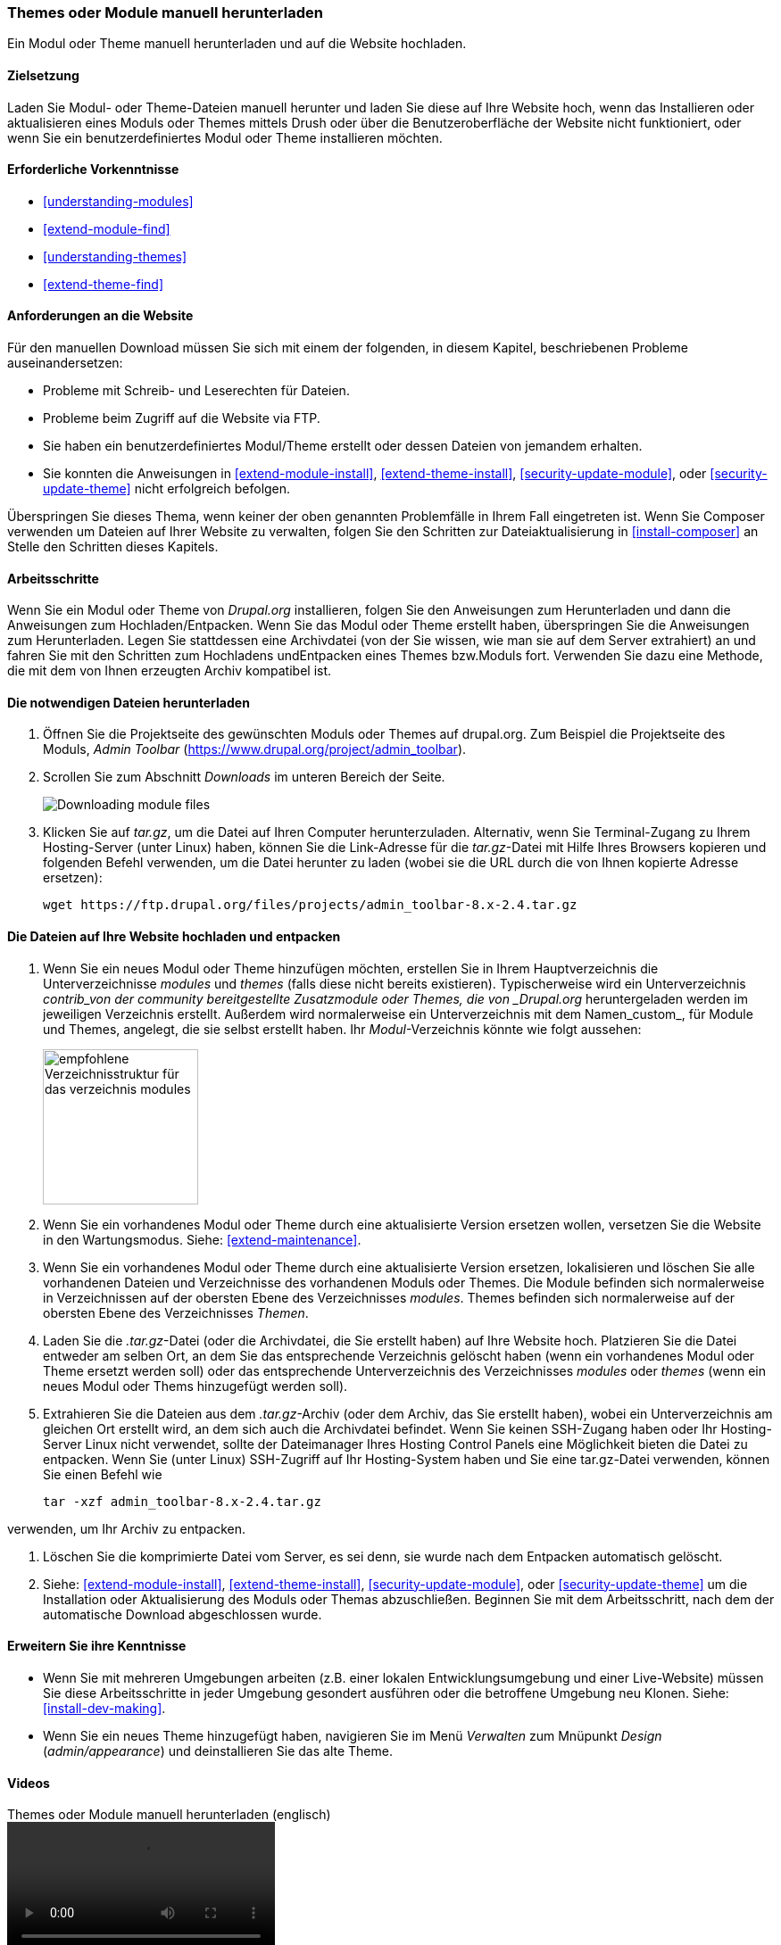 [[extend-manual-install]]

=== Themes oder Module manuell herunterladen

[role="summary"]
Ein Modul oder Theme manuell herunterladen und auf die Website hochladen.

(((Module,downloading)))
(((Contributed module,downloading)))
(((Theme,downloading)))
(((Contributed theme,downloading)))
(((Downloading,module or theme files manually)))
(((Manually downloading module or theme files,overview)))

==== Zielsetzung

Laden Sie Modul- oder Theme-Dateien manuell herunter und laden Sie  diese
auf Ihre Website hoch, wenn das Installieren oder aktualisieren eines Moduls oder Themes mittels Drush oder über die Benutzeroberfläche der Website nicht  funktioniert, oder wenn Sie ein
benutzerdefiniertes Modul oder Theme installieren möchten.

==== Erforderliche Vorkenntnisse

* <<understanding-modules>>
* <<extend-module-find>>
* <<understanding-themes>>
* <<extend-theme-find>>

==== Anforderungen an die Website

Für den manuellen Download müssen Sie sich mit einem der folgenden,
in diesem Kapitel, beschriebenen Probleme auseinandersetzen:

* Probleme mit Schreib- und Leserechten für Dateien.

* Probleme beim Zugriff auf die Website via FTP.

* Sie haben ein benutzerdefiniertes Modul/Theme erstellt oder dessen Dateien
von jemandem erhalten.

* Sie konnten die Anweisungen in
<<extend-module-install>>, <<extend-theme-install>>,
<<security-update-module>>, oder <<security-update-theme>>
nicht erfolgreich befolgen.

Überspringen Sie dieses Thema, wenn keiner der oben genannten Problemfälle in
Ihrem Fall eingetreten ist. Wenn Sie Composer verwenden um Dateien auf
Ihrer Website zu verwalten, folgen Sie den Schritten zur Dateiaktualisierung in
<<install-composer>> an Stelle den Schritten dieses Kapitels.

==== Arbeitsschritte

Wenn Sie ein Modul oder Theme von _Drupal.org_ installieren, folgen Sie den
Anweisungen zum Herunterladen und dann die Anweisungen zum Hochladen/Entpacken.
Wenn Sie das Modul oder Theme erstellt haben, überspringen Sie die Anweisungen
zum Herunterladen. Legen Sie stattdessen eine Archivdatei
(von der Sie wissen, wie man sie auf dem Server extrahiert) an und fahren Sie
mit den Schritten zum Hochladens undEntpacken eines Themes bzw.Moduls fort.
Verwenden Sie dazu eine Methode, die mit dem von Ihnen erzeugten Archiv
kompatibel ist.

==== Die notwendigen Dateien herunterladen

. Öffnen Sie die Projektseite des gewünschten Moduls oder Themes auf drupal.org.
Zum Beispiel die Projektseite des Moduls, _Admin Toolbar_ (https://www.drupal.org/project/admin_toolbar).

. Scrollen Sie zum Abschnitt _Downloads_ im unteren Bereich der Seite.
+
--
// Downloads section of the Admin Toolbar project page on drupal.org.
image:images/extend-manual-install-download.png["Downloading module files"]
--

. Klicken Sie auf _tar.gz_, um die Datei auf Ihren Computer herunterzuladen. Alternativ, wenn Sie
Terminal-Zugang zu Ihrem Hosting-Server (unter Linux) haben, können Sie die
Link-Adresse für die _tar.gz_-Datei mit Hilfe Ihres Browsers kopieren und
folgenden Befehl verwenden, um die Datei herunter zu laden (wobei sie die URL durch die von Ihnen kopierte Adresse ersetzen):
+
----
wget https://ftp.drupal.org/files/projects/admin_toolbar-8.x-2.4.tar.gz
----


==== Die Dateien auf Ihre Website hochladen und entpacken

. Wenn Sie ein neues Modul oder Theme hinzufügen möchten, erstellen Sie in
Ihrem Hauptverzeichnis die Unterverzeichnisse  _modules_ und _themes_
(falls diese nicht bereits existieren). Typischerweise wird ein Unterverzeichnis
_contrib_von der community bereitgestellte Zusatzmodule oder Themes, die von
_Drupal.org_ heruntergeladen werden im jeweiligen Verzeichnis erstellt.
Außerdem wird normalerweise ein Unterverzeichnis mit dem Namen_custom_, für
Module und Themes, angelegt, die sie selbst erstellt haben.
Ihr _Modul_-Verzeichnis könnte wie folgt aussehen:
+
--
// Make custom and contrib directories under modules, and take a screenshot
// showing the directory structure.
image:images/extend-manual-install-directories.png["empfohlene Verzeichnisstruktur für das verzeichnis modules",width="174px"]

// NOTE for Translators: you don't need to localize the 'custom' and 'contrib' directory names as they are more common in English.
--

. Wenn Sie ein vorhandenes Modul oder Theme durch eine aktualisierte Version
ersetzen wollen, versetzen Sie die Website in den Wartungsmodus.
Siehe: <<extend-maintenance>>.

. Wenn Sie ein vorhandenes Modul oder Theme durch eine aktualisierte Version
ersetzen, lokalisieren und löschen Sie alle vorhandenen Dateien und
Verzeichnisse des vorhandenen Moduls oder Themes. Die Module befinden sich
normalerweise in Verzeichnissen auf der obersten Ebene des Verzeichnisses
_modules_. Themes befinden sich normalerweise auf der obersten Ebene des
Verzeichnisses _Themen_.

. Laden Sie die _.tar.gz_-Datei (oder die Archivdatei, die Sie erstellt haben)
auf Ihre Website hoch. Platzieren Sie die Datei entweder am selben Ort,
an dem Sie das entsprechende  Verzeichnis gelöscht haben
(wenn ein vorhandenes Modul oder Theme ersetzt werden soll) oder
das entsprechende Unterverzeichnis des Verzeichnisses _modules_ oder _themes_
(wenn ein neues Modul oder Thems hinzugefügt werden soll).

. Extrahieren Sie die Dateien aus dem _.tar.gz_-Archiv (oder dem Archiv, das Sie
erstellt haben), wobei ein Unterverzeichnis am gleichen Ort erstellt wird,
an dem sich auch die Archivdatei befindet. Wenn Sie keinen SSH-Zugang haben
oder Ihr Hosting-Server Linux nicht verwendet, sollte der Dateimanager Ihres
Hosting Control Panels eine Möglichkeit bieten die Datei zu entpacken.
Wenn Sie (unter Linux) SSH-Zugriff auf Ihr Hosting-System haben
und Sie eine tar.gz-Datei verwenden, können Sie einen Befehl wie
+
----
tar -xzf admin_toolbar-8.x-2.4.tar.gz
----

verwenden, um Ihr Archiv zu entpacken.

. Löschen Sie die komprimierte Datei vom Server, es sei denn,
sie wurde nach dem Entpacken automatisch gelöscht.

. Siehe: <<extend-module-install>>, <<extend-theme-install>>,
<<security-update-module>>, oder <<security-update-theme>> um die
Installation oder Aktualisierung des Moduls oder Themas abzuschließen.
Beginnen Sie mit dem Arbeitsschritt, nach dem der automatische Download
abgeschlossen wurde.

==== Erweitern Sie ihre Kenntnisse

* Wenn Sie mit mehreren Umgebungen arbeiten (z.B. einer lokalen
Entwicklungsumgebung und einer Live-Website) müssen Sie diese Arbeitsschritte
in jeder Umgebung  gesondert ausführen oder die betroffene Umgebung neu Klonen.
Siehe: <<install-dev-making>>.

* Wenn Sie ein neues Theme hinzugefügt haben, navigieren Sie im Menü _Verwalten_
zum Mnüpunkt _Design_ (_admin/appearance_) und deinstallieren Sie
das alte Theme.

// ==== Verwandte Konzepte

==== Videos

// Video from Drupalize.Me.
video::https://www.youtube-nocookie.com/embed/kOzQz9q3Kf8[title="Themes oder Module manuell herunterladen (englisch)"]

==== Zusätzliche Ressourcen

* https://www.drupal.org/node/250790[_Drupal.org_ Community-Dokumentationsseite "Aktualisierung von Modulen (englisch)"]
* https://www.drupal.org/docs/8/extending-drupal-8/installing-drupal-8-modules[_Drupal.org_ Community-Dokumentationsseite "Installieren der beigetragenen Module (Drupal 8) (englisch)"]
* https://www.drupal.org/docs/8/extending-drupal-8/installing-themes[_Drupal.org_ Community-Dokumentationsseite "Installation von Themes (englisch)"]


*Mitwirkende*

Geschrieben und herausgegeben von https://www.drupal.org/u/batigolix[Boris Doesborg],
https://www.drupal.org/u/jhodgdon[Jennifer Hodgdon], und
https://www.drupal.org/u/vegantriathlete[Marc Isaacson].
